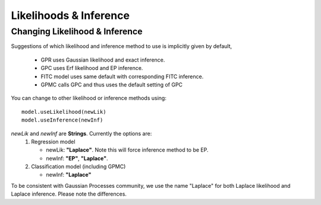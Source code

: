Likelihoods & Inference
============================

Changing Likelihood & Inference
------------------------------------
Suggestions of which likelihood and inference method to use is implicitly given
by default,
  * GPR uses Gaussian likelihood and exact inference. 
  * GPC uses Erf likelihood and EP inference. 
  * FITC model uses same default with corresponding FITC inference.
  * GPMC calls GPC and thus uses the default setting of GPC

You can change to other likelihood or inference methods using: ::

	model.useLikelihood(newLik)
	model.useInference(newInf)

*newLik* and *newInf* are **Strings**. Currently the options are:
    1. Regression model

       * newLik: **"Laplace"**. Note this will force inference method to be EP.
       * newInf: **"EP"**, **"Laplace"**.

    2. Classification model (including GPMC)

       * newInf: **"Laplace"**

To be consistent with Gaussian Processes community, we use the name "Laplace" for both Laplace likelihood and Laplace inference.
Please note the differences.








